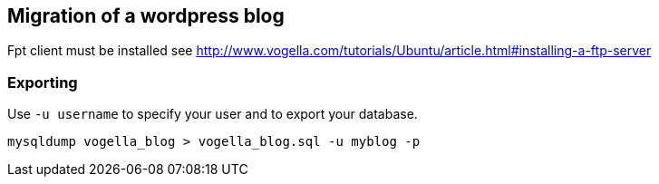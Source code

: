 == Migration of a wordpress blog

Fpt client must be installed see http://www.vogella.com/tutorials/Ubuntu/article.html#installing-a-ftp-server

=== Exporting

Use `-u username` to specify your user and to export your database.

[source,terminal]
----
mysqldump vogella_blog > vogella_blog.sql -u myblog -p
----

